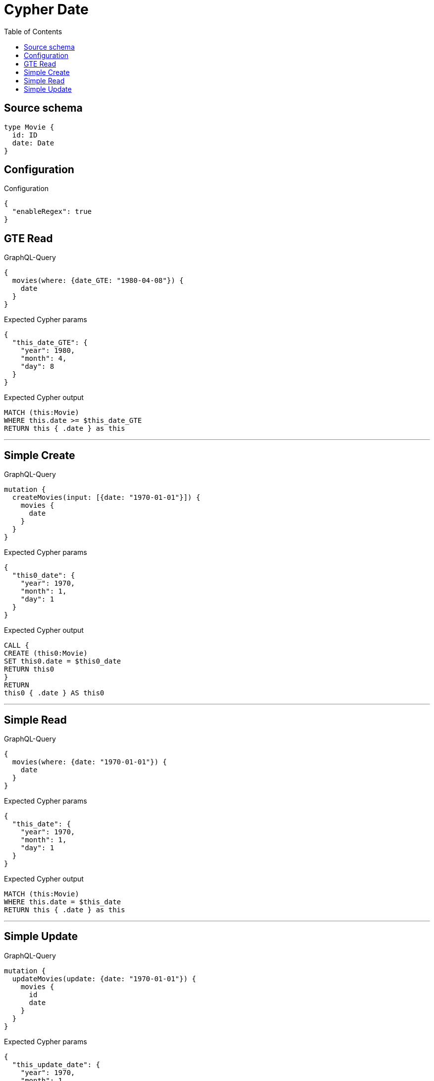 :toc:

= Cypher Date

== Source schema

[source,graphql,schema=true]
----
type Movie {
  id: ID
  date: Date
}
----

== Configuration

.Configuration
[source,json,schema-config=true]
----
{
  "enableRegex": true
}
----
== GTE Read

.GraphQL-Query
[source,graphql]
----
{
  movies(where: {date_GTE: "1980-04-08"}) {
    date
  }
}
----

.Expected Cypher params
[source,json]
----
{
  "this_date_GTE": {
    "year": 1980,
    "month": 4,
    "day": 8
  }
}
----

.Expected Cypher output
[source,cypher]
----
MATCH (this:Movie)
WHERE this.date >= $this_date_GTE
RETURN this { .date } as this
----

'''

== Simple Create

.GraphQL-Query
[source,graphql]
----
mutation {
  createMovies(input: [{date: "1970-01-01"}]) {
    movies {
      date
    }
  }
}
----

.Expected Cypher params
[source,json]
----
{
  "this0_date": {
    "year": 1970,
    "month": 1,
    "day": 1
  }
}
----

.Expected Cypher output
[source,cypher]
----
CALL {
CREATE (this0:Movie)
SET this0.date = $this0_date
RETURN this0
}
RETURN 
this0 { .date } AS this0
----

'''

== Simple Read

.GraphQL-Query
[source,graphql]
----
{
  movies(where: {date: "1970-01-01"}) {
    date
  }
}
----

.Expected Cypher params
[source,json]
----
{
  "this_date": {
    "year": 1970,
    "month": 1,
    "day": 1
  }
}
----

.Expected Cypher output
[source,cypher]
----
MATCH (this:Movie)
WHERE this.date = $this_date
RETURN this { .date } as this
----

'''

== Simple Update

.GraphQL-Query
[source,graphql]
----
mutation {
  updateMovies(update: {date: "1970-01-01"}) {
    movies {
      id
      date
    }
  }
}
----

.Expected Cypher params
[source,json]
----
{
  "this_update_date": {
    "year": 1970,
    "month": 1,
    "day": 1
  }
}
----

.Expected Cypher output
[source,cypher]
----
MATCH (this:Movie)

SET this.date = $this_update_date

RETURN this { .id, .date } AS this
----

'''

